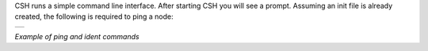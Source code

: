 
CSH runs a simple command line interface. After starting CSH you will see a prompt. Assuming an init file is already created, the following is required to ping a node:

.. class:: table

.. list-table::
   :widths: 100
   :header-rows: 0
   
   * - 
      .. csh-prompt:: >>$ csh
      .. csh-prompt:: host>>node 212
      .. csh-prompt:: host>212>ping
         |Ping node 212 size 0 timeout 1000: Reply in 14...
      .. csh-prompt:: host>obc@212> ident
         |IDENT 212
         | obc-hk
         | FLASH-1
         | v1.2-1-gd958d8e+
         | Mar 17 2023 12:18:08

.. class:: centered

*Example of ping and ident commands*



